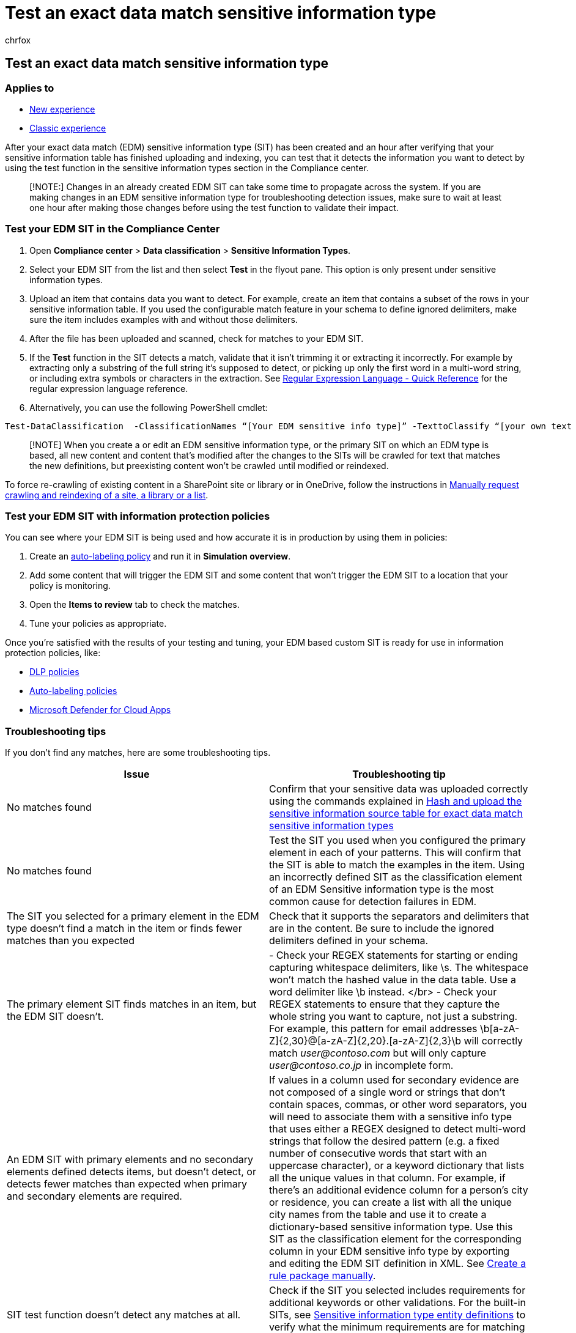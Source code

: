 = Test an exact data match sensitive information type
:audience: Admin
:author: chrfox
:description: configure services
:f1.keywords: ["NOCSH"]
:manager: laurawi
:ms.author: chrfox
:ms.collection: ["M365-security-compliance"]
:ms.custom: seo-marvel-apr2020
:ms.date:
:ms.localizationpriority: medium
:ms.service: O365-seccomp
:ms.topic: how-to
:search.appverid: ["MOE150", "MET150"]

== Test an exact data match sensitive information type

=== Applies to

* xref:sit-create-edm-sit-unified-ux-workflow.adoc[New experience]
* xref:sit-create-edm-sit-classic-ux-workflow.adoc[Classic experience]

After your exact data match (EDM) sensitive information type (SIT) has been created and an hour after verifying that your sensitive information table has finished uploading and indexing, you can test that it detects the information you want to detect by using the test function in the sensitive information types section in the Compliance center.

____
[!NOTE:] Changes in an already created EDM SIT can take some time to propagate across the system.
If you are making changes in an EDM sensitive information type for troubleshooting detection issues, make sure to wait at least one hour after making those changes before using the test function to validate their impact.
____

=== Test your EDM SIT in the Compliance Center

. Open *Compliance center* > *Data classification* > *Sensitive Information Types*.
. Select your EDM SIT from the list and then select *Test* in the flyout pane.
This option is only present under sensitive information types.
. Upload an item that contains data you want to detect.
For example, create an item that contains a subset of the rows in your sensitive information table.
If you used the configurable match feature in your schema to define ignored delimiters, make sure the item includes examples with and without those delimiters.
. After the file has been uploaded and scanned, check for matches to your EDM SIT.
. If the *Test* function in the SIT detects a match, validate that it isn't trimming it or extracting it incorrectly.
For example by extracting only a substring of the full string it's supposed to detect, or picking up only the first word in a multi-word string, or including extra symbols or characters in the extraction.
See link:/dotnet/standard/base-types/regular-expression-language-quick-reference[Regular Expression Language - Quick Reference] for the regular expression language reference.
. Alternatively, you can use the following PowerShell cmdlet:

[,powershell]
----
Test-DataClassification  -ClassificationNames “[Your EDM sensitive info type]” -TexttoClassify “[your own text to scan for matches]”
----

____
[!NOTE]  When you create a or edit an EDM sensitive information type, or the primary SIT on which an EDM type is based, all new content and content that's modified after the changes to the SITs will be crawled for text that matches the new definitions, but preexisting content won't be crawled until modified or reindexed.
____

To force re-crawling of existing content in a SharePoint site or library or in OneDrive, follow the instructions in link:/sharepoint/crawl-site-content[Manually request crawling and reindexing of a site, a library or a list].

=== Test your EDM SIT with information protection policies

You can see where your EDM SIT is being used and how accurate it is in production by using them in policies:

. Create an link:apply-sensitivity-label-automatically.md#how-to-configure-auto-labeling-policies-for-sharepoint-onedrive-and-exchange[auto-labeling policy] and run it in *Simulation overview*.
. Add some content that will trigger the EDM SIT and some content that won't trigger the EDM SIT to a location that your policy is monitoring.
. Open the *Items to review* tab to check the matches.
. Tune your policies as appropriate.

Once you're satisfied with the results of your testing and tuning, your EDM based custom SIT is ready for use in information protection policies, like:

* link:create-test-tune-dlp-policy.md#create-test-and-tune-a-dlp-policy[DLP policies]
* link:apply-sensitivity-label-automatically.md#how-to-configure-auto-labeling-for-office-apps[Auto-labeling policies]
* link:/cloud-app-security/data-protection-policies[Microsoft Defender for Cloud Apps]

=== Troubleshooting tips

If you don't find any matches, here are some troubleshooting tips.

|===
| Issue | Troubleshooting tip

| No matches found
| Confirm that your sensitive data was uploaded correctly using the commands explained in link:sit-get-started-exact-data-match-hash-upload.md#hash-and-upload-the-sensitive-information-source-table-for-exact-data-match-sensitive-information-types[Hash and upload the sensitive information source table for exact data match sensitive information types]

| No matches found
| Test the SIT you used when you configured the primary element in each of your patterns.
This will confirm that the SIT is able to match the examples in the item.
Using an incorrectly defined SIT as the classification element of an EDM Sensitive information type is the most common cause for detection failures in EDM.

| The SIT you selected for a primary element in the EDM type doesn't find a match in the item or finds fewer matches than you expected
| Check that it supports the separators and delimiters that are in the content.
Be sure to include the ignored delimiters defined in your schema.

| The primary element SIT finds matches in an item, but the EDM SIT doesn't.
| - Check your REGEX statements for starting or ending capturing whitespace delimiters, like \s.
The whitespace won't match the hashed value in the data table.
Use a word delimiter like \b instead.
</br> - Check your REGEX statements to ensure that they capture the whole string you want to capture, not just a substring.
For example, this pattern for email addresses \b[a-zA-Z]{2,30}@[a-zA-Z]{2,20}.[a-zA-Z]{2,3}\b will correctly match _user@contoso.com_ but will only capture _user@contoso.co.jp_ in incomplete form.

| An EDM SIT with primary elements and no secondary elements defined detects items, but doesn't detect, or detects fewer matches than expected when primary and secondary elements are required.
| If values in a column used for secondary evidence are not composed of a single word or strings that don't contain spaces, commas, or other word separators, you will need to associate them with a sensitive info type that uses either a REGEX designed to detect multi-word strings that follow the desired pattern (e.g.
a fixed number of consecutive words that start with an uppercase character), or a keyword dictionary that lists all the unique values in that column.
For example, if there's an additional evidence column for a person's city or residence, you can create a list with all the unique city names from the table and use it to create a dictionary-based sensitive information type.
Use this SIT as the classification element for the corresponding column in your EDM sensitive info type by exporting and editing the EDM SIT definition in XML.
See link:sit-get-started-exact-data-match-create-rule-package.md#create-a-rule-package-manually[Create a rule package manually].

| SIT test function doesn't detect any matches at all.
| Check if the SIT you selected includes requirements for additional keywords or other validations.
For the built-in SITs, see link:sensitive-information-type-entity-definitions.md#sensitive-information-type-entity-definitions[Sensitive information type entity definitions] to verify what the minimum requirements are for matching each type.

| The Test functionality works but your SharePoint or OneDrive items aren't being detected in DLP or auto-labeling rules
| Check if the documents you would expect to match show up in Content Explorer.
If they aren't there, remember that only content created after the changes to the sensitive information type will show as matches.
You have to recrawl the sites and libraries for pre-existing items to show up.
See link:/sharepoint/crawl-site-content[Manually request crawling and reindexing of a site, a library or a list] for details on recrawling SharePoint and OneDrive.

| DLP or auto-labeling rules that require multiple matches don't trigger
| Check that the proximity requirements for both your EDM type and the base sensitive information types are met.
For example, if the maximum distance of between the primary element and supporting keywords is 300 characters, but the keywords are only present in the first row of a long table, only the first few rows of matching values are likely to meet the proximity requirements.
Modify your SIT definitions to support more relaxed proximity rules or use the anywhere in the document option for the additional evidence conditions.

| Detection of an EDM type is inconsistent or erratic
| Check that the sensitive information type you used as the base for the primary element in your EDM type isn't detecting unnecessary content.
Using a SIT that matches too much unrelated content, like any word, any number, or all email addresses, might cause the service to saturate and ignore relevant matches.
Check the number of content pieces that match the sensitive type you used for your primary elements in content explorer.
</br> To estimate if the SIT is matching too much content: </br> - Dividing the number of content items in Content Explorer by the number of days since the sensitive type was created.
</br> - If the number of matches per day is in the range of hundreds of thousands or millions, it's possible that the primary SIT is too broad.
See link:sit-learn-about-exact-data-match-based-sits.md#learn-about-exact-data-match-based-sensitive-information-types[Learn about exact data match based sensitive information types] for recommendations and best practices on selecting the right sensitive information type for an EDM type.
|===
